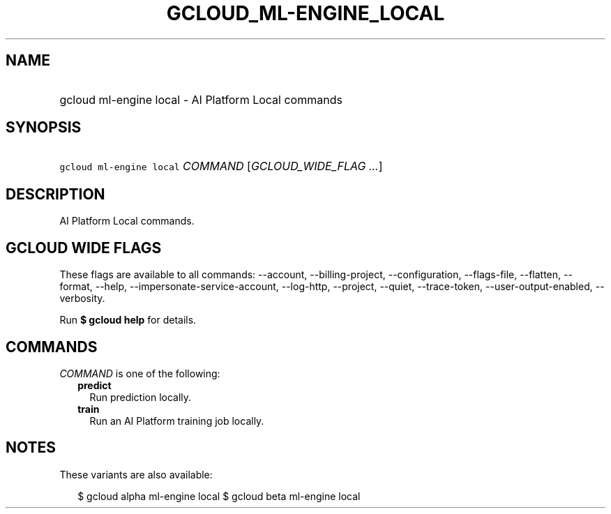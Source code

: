 
.TH "GCLOUD_ML\-ENGINE_LOCAL" 1



.SH "NAME"
.HP
gcloud ml\-engine local \- AI Platform Local commands



.SH "SYNOPSIS"
.HP
\f5gcloud ml\-engine local\fR \fICOMMAND\fR [\fIGCLOUD_WIDE_FLAG\ ...\fR]



.SH "DESCRIPTION"

AI Platform Local commands.



.SH "GCLOUD WIDE FLAGS"

These flags are available to all commands: \-\-account, \-\-billing\-project,
\-\-configuration, \-\-flags\-file, \-\-flatten, \-\-format, \-\-help,
\-\-impersonate\-service\-account, \-\-log\-http, \-\-project, \-\-quiet,
\-\-trace\-token, \-\-user\-output\-enabled, \-\-verbosity.

Run \fB$ gcloud help\fR for details.



.SH "COMMANDS"

\f5\fICOMMAND\fR\fR is one of the following:

.RS 2m
.TP 2m
\fBpredict\fR
Run prediction locally.

.TP 2m
\fBtrain\fR
Run an AI Platform training job locally.


.RE
.sp

.SH "NOTES"

These variants are also available:

.RS 2m
$ gcloud alpha ml\-engine local
$ gcloud beta ml\-engine local
.RE

